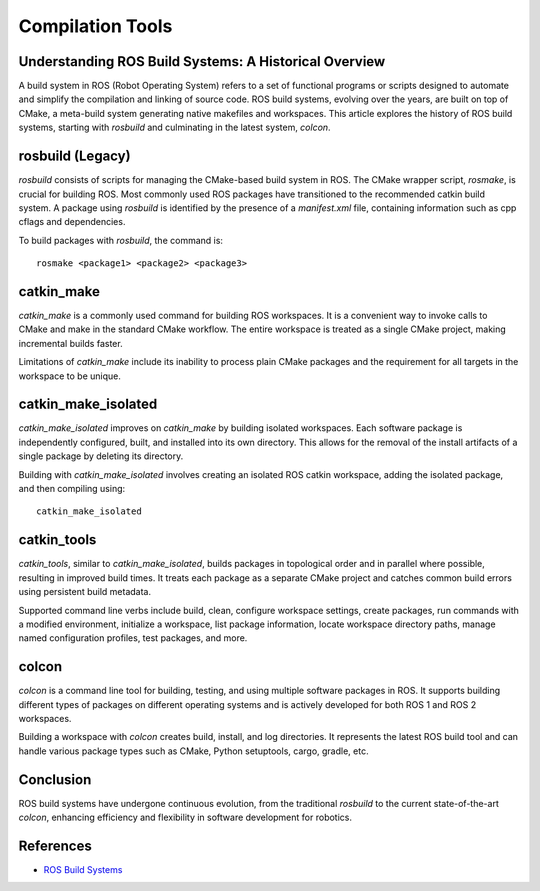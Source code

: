 Compilation Tools
=================

Understanding ROS Build Systems: A Historical Overview
------------------------------------------------------

A build system in ROS (Robot Operating System) refers to a set of functional programs or scripts designed to automate and simplify the compilation 
and linking of source code. ROS build systems, evolving over the years, are built on top of CMake, a meta-build system generating native makefiles 
and workspaces. This article explores the history of ROS build systems, starting with `rosbuild` and culminating in the latest system, `colcon`.

rosbuild (Legacy)
-----------------

`rosbuild` consists of scripts for managing the CMake-based build system in ROS. The CMake wrapper script, `rosmake`, is crucial for building ROS. Most commonly used ROS packages have transitioned to the recommended catkin build system. A package using `rosbuild` is identified by the presence of a `manifest.xml` file, containing information such as cpp cflags and dependencies.

To build packages with `rosbuild`, the command is::

    rosmake <package1> <package2> <package3>

catkin_make
------------

`catkin_make` is a commonly used command for building ROS workspaces. It is a convenient way to invoke calls to CMake and make in the standard CMake workflow. The entire workspace is treated as a single CMake project, making incremental builds faster.

Limitations of `catkin_make` include its inability to process plain CMake packages and the requirement for all targets in the workspace to be unique.

catkin_make_isolated
---------------------

`catkin_make_isolated` improves on `catkin_make` by building isolated workspaces. Each software package is independently configured, built, and installed into its own directory. This allows for the removal of the install artifacts of a single package by deleting its directory.

Building with `catkin_make_isolated` involves creating an isolated ROS catkin workspace, adding the isolated package, and then compiling using::

    catkin_make_isolated

catkin_tools
------------

`catkin_tools`, similar to `catkin_make_isolated`, builds packages in topological order and in parallel where possible, resulting in improved build times. It treats each package as a separate CMake project and catches common build errors using persistent build metadata.

Supported command line verbs include build, clean, configure workspace settings, create packages, run commands with a modified environment, initialize a workspace, list package information, locate workspace directory paths, manage named configuration profiles, test packages, and more.

colcon
------

`colcon` is a command line tool for building, testing, and using multiple software packages in ROS. It supports building different types of packages on different operating systems and is actively developed for both ROS 1 and ROS 2 workspaces.

Building a workspace with `colcon` creates build, install, and log directories. It represents the latest ROS build tool and can handle various package types such as CMake, Python setuptools, cargo, gradle, etc.

Conclusion
-----------

ROS build systems have undergone continuous evolution, from the traditional `rosbuild` to the current state-of-the-art `colcon`, enhancing efficiency and flexibility in software development for robotics.


References
----------

- `ROS Build Systems <https://www.ros.org/reps/rep-0128.html>`_
